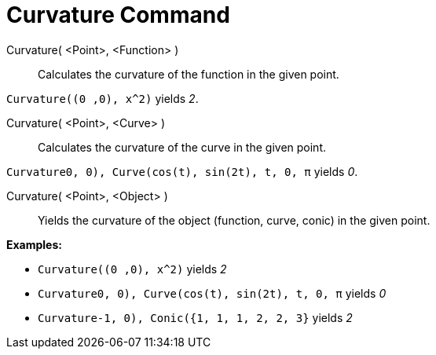 = Curvature Command

Curvature( <Point>, <Function> )::
  Calculates the curvature of the function in the given point.

[EXAMPLE]
====

`Curvature((0 ,0), x^2)` yields _2_.

====

Curvature( <Point>, <Curve> )::
  Calculates the curvature of the curve in the given point.

[EXAMPLE]
====

`Curvature((0, 0), Curve(cos(t), sin(2t), t, 0, π))` yields _0_.

====

Curvature( <Point>, <Object> )::
  Yields the curvature of the object (function, curve, conic) in the given point.

[EXAMPLE]
====

*Examples:*

* `Curvature((0 ,0), x^2)` yields _2_
* `Curvature((0, 0), Curve(cos(t), sin(2t), t, 0, π))` yields _0_
* `Curvature((-1, 0), Conic({1, 1, 1, 2, 2, 3}))` yields _2_

====
